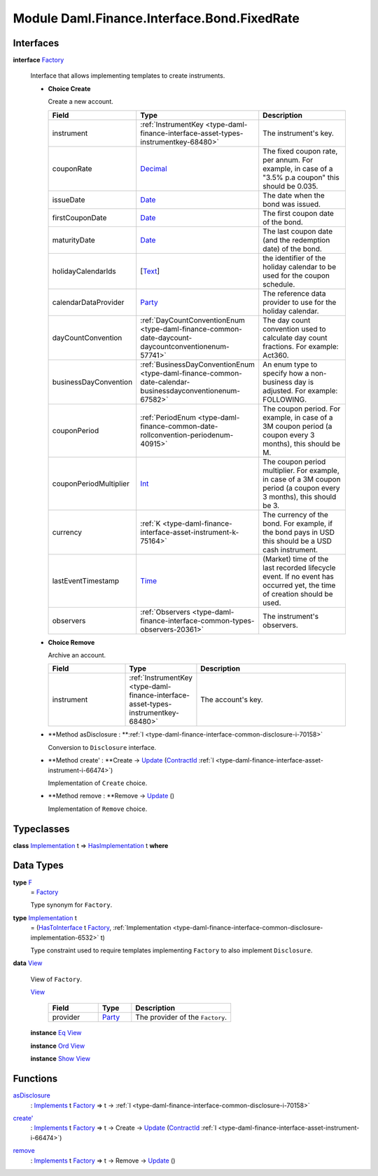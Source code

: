 .. Copyright (c) 2022 Digital Asset (Switzerland) GmbH and/or its affiliates. All rights reserved.
.. SPDX-License-Identifier: Apache-2.0

.. _module-daml-finance-interface-bond-fixedrate-74012:

Module Daml.Finance.Interface.Bond.FixedRate
============================================

Interfaces
----------

.. _type-daml-finance-interface-bond-fixedrate-factory-94553:

**interface** `Factory <type-daml-finance-interface-bond-fixedrate-factory-94553_>`_

  Interface that allows implementing templates to create instruments\.
  
  + **Choice Create**
    
    Create a new account\.
    
    .. list-table::
       :widths: 15 10 30
       :header-rows: 1
    
       * - Field
         - Type
         - Description
       * - instrument
         - :ref:`InstrumentKey <type-daml-finance-interface-asset-types-instrumentkey-68480>`
         - The instrument's key\.
       * - couponRate
         - `Decimal <https://docs.daml.com/daml/stdlib/Prelude.html#type-ghc-types-decimal-18135>`_
         - The fixed coupon rate, per annum\. For example, in case of a \"3\.5% p\.a coupon\" this should be 0\.035\.
       * - issueDate
         - `Date <https://docs.daml.com/daml/stdlib/Prelude.html#type-da-internal-lf-date-32253>`_
         - The date when the bond was issued\.
       * - firstCouponDate
         - `Date <https://docs.daml.com/daml/stdlib/Prelude.html#type-da-internal-lf-date-32253>`_
         - The first coupon date of the bond\.
       * - maturityDate
         - `Date <https://docs.daml.com/daml/stdlib/Prelude.html#type-da-internal-lf-date-32253>`_
         - The last coupon date (and the redemption date) of the bond\.
       * - holidayCalendarIds
         - \[`Text <https://docs.daml.com/daml/stdlib/Prelude.html#type-ghc-types-text-51952>`_\]
         - the identifier of the holiday calendar to be used for the coupon schedule\.
       * - calendarDataProvider
         - `Party <https://docs.daml.com/daml/stdlib/Prelude.html#type-da-internal-lf-party-57932>`_
         - The reference data provider to use for the holiday calendar\.
       * - dayCountConvention
         - :ref:`DayCountConventionEnum <type-daml-finance-common-date-daycount-daycountconventionenum-57741>`
         - The day count convention used to calculate day count fractions\. For example\: Act360\.
       * - businessDayConvention
         - :ref:`BusinessDayConventionEnum <type-daml-finance-common-date-calendar-businessdayconventionenum-67582>`
         - An enum type to specify how a non\-business day is adjusted\. For example\: FOLLOWING\.
       * - couponPeriod
         - :ref:`PeriodEnum <type-daml-finance-common-date-rollconvention-periodenum-40915>`
         - The coupon period\. For example, in case of a 3M coupon period (a coupon every 3 months), this should be M\.
       * - couponPeriodMultiplier
         - `Int <https://docs.daml.com/daml/stdlib/Prelude.html#type-ghc-types-int-37261>`_
         - The coupon period multiplier\. For example, in case of a 3M coupon period (a coupon every 3 months), this should be 3\.
       * - currency
         - :ref:`K <type-daml-finance-interface-asset-instrument-k-75164>`
         - The currency of the bond\. For example, if the bond pays in USD this should be a USD cash instrument\.
       * - lastEventTimestamp
         - `Time <https://docs.daml.com/daml/stdlib/Prelude.html#type-da-internal-lf-time-63886>`_
         - (Market) time of the last recorded lifecycle event\. If no event has occurred yet, the time of creation should be used\.
       * - observers
         - :ref:`Observers <type-daml-finance-interface-common-types-observers-20361>`
         - The instrument's observers\.
  
  + **Choice Remove**
    
    Archive an account\.
    
    .. list-table::
       :widths: 15 10 30
       :header-rows: 1
    
       * - Field
         - Type
         - Description
       * - instrument
         - :ref:`InstrumentKey <type-daml-finance-interface-asset-types-instrumentkey-68480>`
         - The account's key\.
  
  + **Method asDisclosure \: **:ref:`I <type-daml-finance-interface-common-disclosure-i-70158>`
    
    Conversion to ``Disclosure`` interface\.
  
  + **Method create' \: **Create \-\> `Update <https://docs.daml.com/daml/stdlib/Prelude.html#type-da-internal-lf-update-68072>`_ (`ContractId <https://docs.daml.com/daml/stdlib/Prelude.html#type-da-internal-lf-contractid-95282>`_ :ref:`I <type-daml-finance-interface-asset-instrument-i-66474>`)
    
    Implementation of ``Create`` choice\.
  
  + **Method remove \: **Remove \-\> `Update <https://docs.daml.com/daml/stdlib/Prelude.html#type-da-internal-lf-update-68072>`_ ()
    
    Implementation of ``Remove`` choice\.

Typeclasses
-----------

.. _class-daml-finance-interface-bond-fixedrate-hasimplementation-51730:

**class** `Implementation <type-daml-finance-interface-bond-fixedrate-implementation-65682_>`_ t \=\> `HasImplementation <class-daml-finance-interface-bond-fixedrate-hasimplementation-51730_>`_ t **where**


Data Types
----------

.. _type-daml-finance-interface-bond-fixedrate-f-68711:

**type** `F <type-daml-finance-interface-bond-fixedrate-f-68711_>`_
  \= `Factory <type-daml-finance-interface-bond-fixedrate-factory-94553_>`_
  
  Type synonym for ``Factory``\.

.. _type-daml-finance-interface-bond-fixedrate-implementation-65682:

**type** `Implementation <type-daml-finance-interface-bond-fixedrate-implementation-65682_>`_ t
  \= (`HasToInterface <https://docs.daml.com/daml/stdlib/Prelude.html#class-da-internal-interface-hastointerface-68104>`_ t `Factory <type-daml-finance-interface-bond-fixedrate-factory-94553_>`_, :ref:`Implementation <type-daml-finance-interface-common-disclosure-implementation-6532>` t)
  
  Type constraint used to require templates implementing ``Factory`` to also
  implement ``Disclosure``\.

.. _type-daml-finance-interface-bond-fixedrate-view-62733:

**data** `View <type-daml-finance-interface-bond-fixedrate-view-62733_>`_

  View of ``Factory``\.
  
  .. _constr-daml-finance-interface-bond-fixedrate-view-8040:
  
  `View <constr-daml-finance-interface-bond-fixedrate-view-8040_>`_
  
    .. list-table::
       :widths: 15 10 30
       :header-rows: 1
    
       * - Field
         - Type
         - Description
       * - provider
         - `Party <https://docs.daml.com/daml/stdlib/Prelude.html#type-da-internal-lf-party-57932>`_
         - The provider of the ``Factory``\.
  
  **instance** `Eq <https://docs.daml.com/daml/stdlib/Prelude.html#class-ghc-classes-eq-22713>`_ `View <type-daml-finance-interface-bond-fixedrate-view-62733_>`_
  
  **instance** `Ord <https://docs.daml.com/daml/stdlib/Prelude.html#class-ghc-classes-ord-6395>`_ `View <type-daml-finance-interface-bond-fixedrate-view-62733_>`_
  
  **instance** `Show <https://docs.daml.com/daml/stdlib/Prelude.html#class-ghc-show-show-65360>`_ `View <type-daml-finance-interface-bond-fixedrate-view-62733_>`_

Functions
---------

.. _function-daml-finance-interface-bond-fixedrate-asdisclosure-83401:

`asDisclosure <function-daml-finance-interface-bond-fixedrate-asdisclosure-83401_>`_
  \: `Implements <https://docs.daml.com/daml/stdlib/Prelude.html#type-da-internal-interface-implements-92077>`_ t `Factory <type-daml-finance-interface-bond-fixedrate-factory-94553_>`_ \=\> t \-\> :ref:`I <type-daml-finance-interface-common-disclosure-i-70158>`

.. _function-daml-finance-interface-bond-fixedrate-createtick-63768:

`create' <function-daml-finance-interface-bond-fixedrate-createtick-63768_>`_
  \: `Implements <https://docs.daml.com/daml/stdlib/Prelude.html#type-da-internal-interface-implements-92077>`_ t `Factory <type-daml-finance-interface-bond-fixedrate-factory-94553_>`_ \=\> t \-\> Create \-\> `Update <https://docs.daml.com/daml/stdlib/Prelude.html#type-da-internal-lf-update-68072>`_ (`ContractId <https://docs.daml.com/daml/stdlib/Prelude.html#type-da-internal-lf-contractid-95282>`_ :ref:`I <type-daml-finance-interface-asset-instrument-i-66474>`)

.. _function-daml-finance-interface-bond-fixedrate-remove-3452:

`remove <function-daml-finance-interface-bond-fixedrate-remove-3452_>`_
  \: `Implements <https://docs.daml.com/daml/stdlib/Prelude.html#type-da-internal-interface-implements-92077>`_ t `Factory <type-daml-finance-interface-bond-fixedrate-factory-94553_>`_ \=\> t \-\> Remove \-\> `Update <https://docs.daml.com/daml/stdlib/Prelude.html#type-da-internal-lf-update-68072>`_ ()
